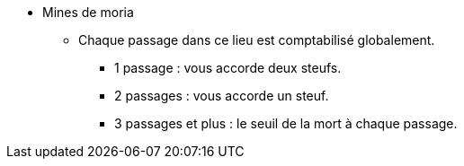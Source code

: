 * Mines de moria
** Chaque passage dans ce lieu est comptabilisé globalement.
*** 1 passage : vous accorde deux steufs.
*** 2 passages : vous accorde un steuf.
*** 3 passages et plus : le seuil de la mort à chaque passage.
